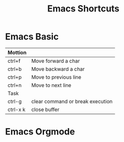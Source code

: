 #+TITLE: Emacs Shortcuts

* Emacs Basic
#+LINK: https://www.shortcutfoo.com/app/dojos/emacs/cheatsheet

|----------+----------------------------------|
| Mottion  |                                  |
|----------+----------------------------------|
| ctrl+f   | Move forward a char              |
| ctrl+b   | Move backward a char             |
| ctrl+p   | Move to previous line            |
| ctrl+n   | Move to next line                |
|----------+----------------------------------|
| Task     |                                  |
|----------+----------------------------------|
| ctrl-g   | clear command or break execution |
| ctrl-x k | close buffer                     |
|----------+----------------------------------|

* Emacs Orgmode
#+LINK: https://orgmode.org/worg/orgcard.html
